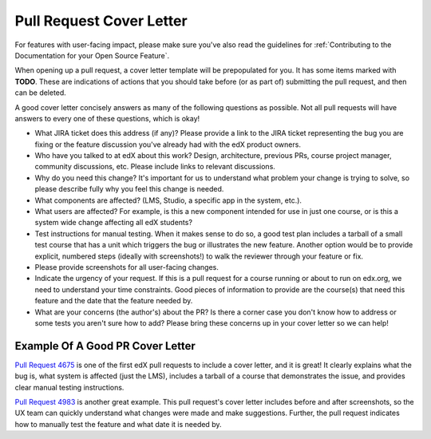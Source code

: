 *************************
Pull Request Cover Letter
*************************

For features with user-facing impact, please make sure you've also read the
guidelines for :ref:`Contributing to the Documentation for your Open Source
Feature`.

When opening up a pull request, a cover letter template will be prepopulated
for you. It has some items marked with **TODO**. These are indications of actions
that you should take before (or as part of) submitting the pull request, and
then can be deleted.

A good cover letter concisely answers as
many of the following questions as possible. Not all pull requests will have
answers to every one of these questions, which is okay!

* What JIRA ticket does this address (if any)? Please provide a link to the
  JIRA ticket representing the bug you are fixing or the feature discussion
  you've already had with the edX product owners.

* Who have you talked to at edX about this work? Design, architecture, previous
  PRs, course project manager, community discussions, etc. Please include links
  to relevant discussions.

* Why do you need this change? It's important for us to understand what problem
  your change is trying to solve, so please describe fully why you feel this
  change is needed.

* What components are affected? (LMS, Studio, a specific app in the system,
  etc.).

* What users are affected?  For example, is this a new component intended for
  use in just one course, or is this a system wide change affecting all edX
  students?

* Test instructions for manual testing. When it makes sense to do so, a good
  test plan includes a tarball of a small test course that has a unit which
  triggers the bug or illustrates the new feature. Another option would be to
  provide explicit, numbered steps (ideally with screenshots!) to walk the
  reviewer through your feature or fix.

* Please provide screenshots for all user-facing changes.

* Indicate the urgency of your request. If this is a pull request for a course
  running or about to run on edx.org, we need to understand your time
  constraints. Good pieces of information to provide are the course(s) that
  need this feature and the date that the feature needed by.

* What are your concerns (the author's) about the PR? Is there a corner case
  you don't know how to address or some tests you aren't sure how to add?
  Please bring these concerns up in your cover letter so we can help!

Example Of A Good PR Cover Letter
---------------------------------

`Pull Request 4675`_ is one of the first edX pull requests to include a cover
letter, and it is great! It clearly explains what the bug is, what system is
affected (just the LMS), includes a tarball of a course that demonstrates the
issue, and provides clear manual testing instructions.

`Pull Request 4983`_ is another great example. This pull request's cover letter
includes before and after screenshots, so the UX team can quickly understand
what changes were made and make suggestions. Further, the pull request
indicates how to manually test the feature and what date it is needed by.

.. _Pull Request 4675: https://github.com/edx/edx-platform/pull/4675
.. _Pull Request 4983: https://github.com/edx/edx-platform/pull/4983
